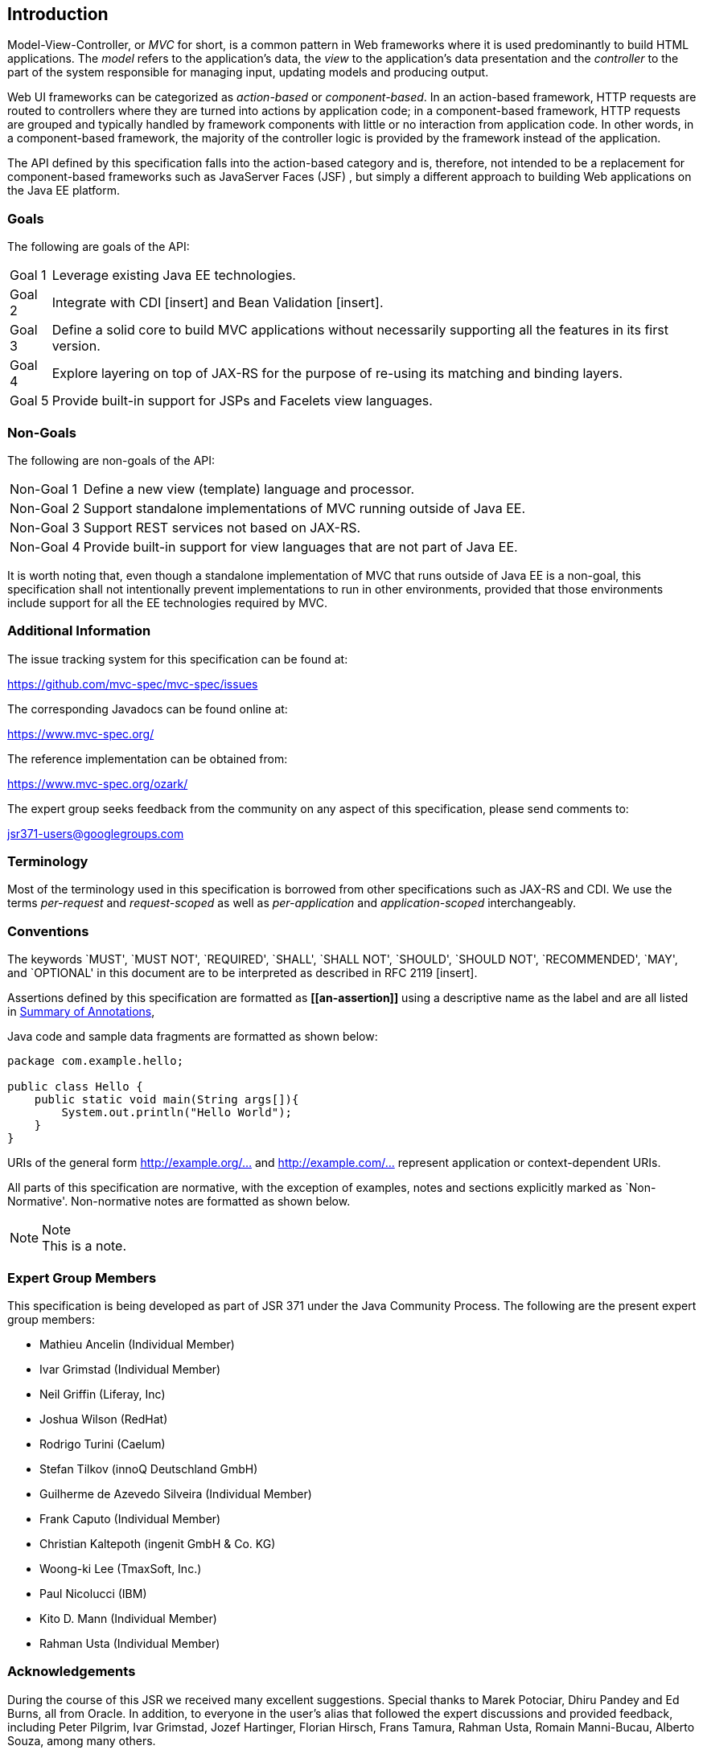 [[introduction]]
Introduction
------------

Model-View-Controller, or _MVC_ for short, is a common pattern in Web frameworks where it is used predominantly to build HTML applications.
The _model_ refers to the application’s data, the _view_ to the application’s data presentation and the _controller_ to the part of the
system responsible for managing input, updating models and producing output.

Web UI frameworks can be categorized as _action-based_ or _component-based_. In an action-based framework, HTTP requests are
routed to controllers where they are turned into actions by application code; in a component-based framework, HTTP requests are grouped and
typically handled by framework components with little or no interaction from application code. In other words, in a component-based framework,
the majority of the controller logic is provided by the framework instead of the application.

The API defined by this specification falls into the action-based category and is, therefore, not intended to be a replacement for
component-based frameworks such as JavaServer Faces (JSF) , but simply a different approach to building Web applications on the Java EE platform.

[[goals]]
Goals
~~~~~

The following are goals of the API:

[horizontal]
Goal 1:: Leverage existing Java EE technologies.
Goal 2:: Integrate with CDI [insert] and Bean Validation [insert].
Goal 3:: Define a solid core to build MVC applications without necessarily supporting all the features in its first version.
Goal 4:: Explore layering on top of JAX-RS for the purpose of re-using its matching and binding layers.
Goal 5:: Provide built-in support for JSPs and Facelets view languages.

[[non_goals]]
Non-Goals
~~~~~~~~~

The following are non-goals of the API:

[horizontal]
Non-Goal 1:: Define a new view (template) language and processor.
Non-Goal 2:: Support standalone implementations of MVC running outside of Java EE.
Non-Goal 3:: Support REST services not based on JAX-RS.
Non-Goal 4:: Provide built-in support for view languages that are not part of Java EE.

It is worth noting that, even though a standalone implementation of MVC that runs outside of Java EE is a non-goal, 
this specification shall not intentionally prevent implementations to run in other environments, 
provided that those environments include support for all the EE technologies required by MVC.

[[additional_information]]
Additional Information
~~~~~~~~~~~~~~~~~~~~~~

The issue tracking system for this specification can be found at:

https://github.com/mvc-spec/mvc-spec/issues

The corresponding Javadocs can be found online at:

https://www.mvc-spec.org/

The reference implementation can be obtained from:

https://www.mvc-spec.org/ozark/

The expert group seeks feedback from the community on any aspect of this specification, please send comments to:

jsr371-users@googlegroups.com

[[terminology]]
Terminology
~~~~~~~~~~~

Most of the terminology used in this specification is borrowed from other specifications such as JAX-RS and CDI. We use the terms _per-request_
and _request-scoped_ as well as _per-application_ and _application-scoped_ interchangeably.

[[conventions]]
Conventions
~~~~~~~~~~~

The keywords `MUST', `MUST NOT', `REQUIRED', `SHALL', `SHALL NOT', `SHOULD', `SHOULD NOT', `RECOMMENDED', `MAY', and `OPTIONAL' 
in this document are to be interpreted as described in RFC 2119 [insert].

Assertions defined by this specification are formatted as *\[[an-assertion]]* using a descriptive name as the label and are all listed in 
<<annotation_table,Summary of Annotations>>,

Java code and sample data fragments are formatted as shown below:

[source,java,numbered]
----
package com.example.hello;

public class Hello {
    public static void main(String args[]){
        System.out.println("Hello World");
    }
}
----

URIs of the general form http://example.org/[http://example.org/...] and http://example.com/[http://example.com/...] represent application or context-dependent URIs.

All parts of this specification are normative, with the exception of examples, notes and sections explicitly marked as `Non-Normative'.
Non-normative notes are formatted as shown below.

.Note
[NOTE]
This is a note.

[[expert_group]]
Expert Group Members
~~~~~~~~~~~~~~~~~~~~

This specification is being developed as part of JSR 371 under the Java Community Process. The following are the present expert group members:

** Mathieu Ancelin (Individual Member)
** Ivar Grimstad (Individual Member)
** Neil Griffin (Liferay, Inc)
** Joshua Wilson (RedHat)
** Rodrigo Turini (Caelum)
** Stefan Tilkov (innoQ Deutschland GmbH)
** Guilherme de Azevedo Silveira (Individual Member)
** Frank Caputo (Individual Member)
** Christian Kaltepoth (ingenit GmbH & Co. KG)
** Woong-ki Lee (TmaxSoft, Inc.)
** Paul Nicolucci (IBM)
** Kito D. Mann (Individual Member)
** Rahman Usta (Individual Member)

[[acks]]
Acknowledgements
~~~~~~~~~~~~~~~~

During the course of this JSR we received many excellent suggestions. Special thanks to Marek Potociar, Dhiru Pandey and Ed Burns, all from Oracle. 
In addition, to everyone in the user’s alias that followed the expert discussions and provided feedback, including Peter Pilgrim, Ivar Grimstad, Jozef Hartinger, Florian Hirsch, Frans Tamura, Rahman Usta, Romain Manni-Bucau, Alberto Souza, among many others.